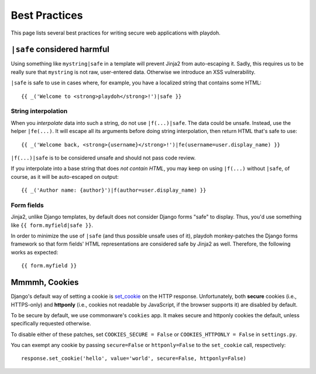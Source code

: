 .. _bestpractices:

==============
Best Practices
==============

This page lists several best practices for writing secure web applications
with playdoh.


``|safe`` considered harmful
----------------------------

Using something like ``mystring|safe`` in a template will prevent Jinja2 from
auto-escaping it. Sadly, this requires us to be really sure that ``mystring``
is not raw, user-entered data. Otherwise we introduce an XSS vulnerability.

``|safe`` is safe to use in cases where, for example, you have a localized
string that contains some HTML::

    {{ _('Welcome to <strong>playdoh</strong>!')|safe }}


String interpolation
~~~~~~~~~~~~~~~~~~~~

When you *interpolate* data into such a string, do not use ``|f(...)|safe``.
The data could be unsafe. Instead, use the helper ``|fe(...)``. It will
escape all its arguments before doing string interpolation, then return
HTML that's safe to use::

    {{ _('Welcome back, <strong>{username}</strong>!')|fe(username=user.display_name) }}

``|f(...)|safe`` is to be considered unsafe and should not pass code review.

If you interpolate into a base string that does *not contain HTML*, you may
keep on using ``|f(...)`` without ``|safe``, of course, as it will be
auto-escaped on output::

    {{ _('Author name: {author}')|f(author=user.display_name) }}


Form fields
~~~~~~~~~~~
Jinja2, unlike Django templates, by default does not consider Django forms
"safe" to display. Thus, you'd use something like ``{{ form.myfield|safe }}``.

In order to minimize the use of ``|safe`` (and thus possible unsafe uses of
it), playdoh monkey-patches the Django forms framework so that form fields'
HTML representations are considered safe by Jinja2 as well. Therefore, the
following works as expected::

    {{ form.myfield }}


Mmmmh, Cookies
--------------

Django's default way of setting a cookie is set_cookie_ on the HTTP response.
Unfortunately, both **secure** cookies (i.e., HTTPS-only) and **httponly**
(i.e., cookies not readable by JavaScript, if the browser supports it) are
disabled by default.

To be secure by default, we use commonware's ``cookies`` app. It makes secure
and httponly cookies the default, unless specifically requested otherwise.

To disable either of these patches, set ``COOKIES_SECURE = False`` or
``COOKIES_HTTPONLY = False`` in ``settings.py``.

You can exempt any cookie by passing ``secure=False`` or ``httponly=False`` to
the ``set_cookie`` call, respectively::

    response.set_cookie('hello', value='world', secure=False, httponly=False)

.. _set_cookie: http://docs.djangoproject.com/en/dev/ref/request-response/#django.http.HttpResponse.set_cookie
